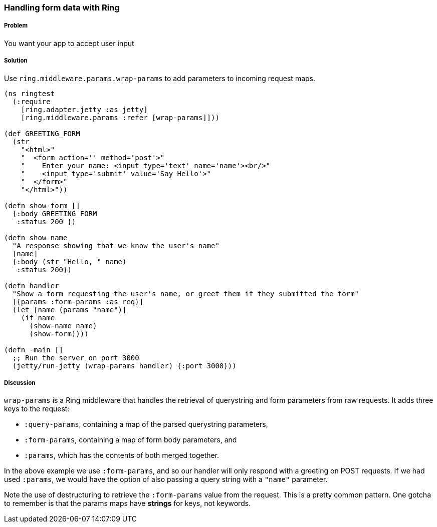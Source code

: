 ////
:Author: Adam Bard
:Email: adam@adambard.com
////

=== Handling form data with Ring

===== Problem

You want your app to accept user input

===== Solution

Use `ring.middleware.params.wrap-params` to add parameters to incoming request maps.

[source, clojure]
----
(ns ringtest
  (:require
    [ring.adapter.jetty :as jetty]
    [ring.middleware.params :refer [wrap-params]]))

(def GREETING_FORM
  (str
    "<html>"
    "  <form action='' method='post'>"
    "    Enter your name: <input type='text' name='name'><br/>"
    "    <input type='submit' value='Say Hello'>"
    "  </form>"
    "</html>"))

(defn show-form []
  {:body GREETING_FORM
   :status 200 })

(defn show-name
  "A response showing that we know the user's name"
  [name]
  {:body (str "Hello, " name)
   :status 200})

(defn handler
  "Show a form requesting the user's name, or greet them if they submitted the form"
  [{params :form-params :as req}]
  (let [name (params "name")]
    (if name
      (show-name name)
      (show-form))))

(defn -main []
  ;; Run the server on port 3000
  (jetty/run-jetty (wrap-params handler) {:port 3000}))
----

===== Discussion

`wrap-params` is a Ring middleware that handles the retrieval of querystring
and form parameters from raw requests. It adds three keys to the request:

* `:query-params`, containing a map of the parsed querystring parameters,
* `:form-params`, containing a map of form body parameters, and
* `:params`, which has the contents of both merged together.

In the above example we use `:form-params`, and so our handler will only
respond with a greeting on POST requests. If we had used `:params`, we would
have the option of also passing a query string with a `"name"` parameter.

Note the use of destructuring to retrieve the `:form-params` value from the
request. This is a pretty common pattern. One gotcha to remember is that the
params maps have *strings* for keys, not keywords.

